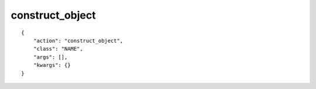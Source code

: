 construct_object
================

.. highlight:: json

::

    {
        "action": "construct_object",
        "class": "NAME",
        "args": [],
        "kwargs": {}
    }

